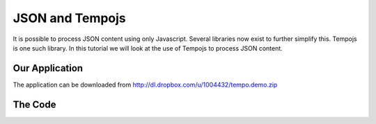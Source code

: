 .. index::
   single: deployment

.. _adding_authentication_chapter:

JSON and Tempojs
===========================================

It is possible to process JSON content using only Javascript. Several libraries now exist to further simplify this. Tempojs is one such library.
In this tutorial we will look at the use of Tempojs to process JSON content.

Our Application
-------------------------------------

The application can be downloaded from http://dl.dropbox.com/u/1004432/tempo.demo.zip


The Code
-----------

